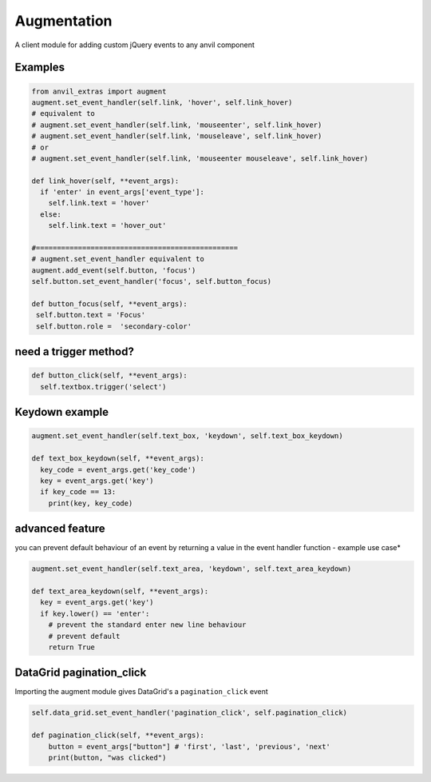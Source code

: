 Augmentation
============
A client module for adding custom jQuery events to any anvil component

.. image:: https://anvil.works/img/forum/copy-app.png
   :height: 40px
   :target: https://anvil.works/build#clone:36T6RN2OO6KLBGV7=4LZ35S57ODPL7ORIUJ2AH6KY|223FMU5UYH5T2XSA=UYJICI36SETZB4DPFRHCKMVA


Examples
--------

.. code-block:: python

    from anvil_extras import augment
    augment.set_event_handler(self.link, 'hover', self.link_hover)
    # equivalent to
    # augment.set_event_handler(self.link, 'mouseenter', self.link_hover)
    # augment.set_event_handler(self.link, 'mouseleave', self.link_hover)
    # or
    # augment.set_event_handler(self.link, 'mouseenter mouseleave', self.link_hover)

    def link_hover(self, **event_args):
      if 'enter' in event_args['event_type']:
        self.link.text = 'hover'
      else:
        self.link.text = 'hover_out'

    #================================================
    # augment.set_event_handler equivalent to
    augment.add_event(self.button, 'focus')
    self.button.set_event_handler('focus', self.button_focus)

    def button_focus(self, **event_args):
     self.button.text = 'Focus'
     self.button.role =  'secondary-color'


need a trigger method?
----------------------

.. code-block:: python

    def button_click(self, **event_args):
      self.textbox.trigger('select')

Keydown example
---------------

.. code-block:: python

    augment.set_event_handler(self.text_box, 'keydown', self.text_box_keydown)

    def text_box_keydown(self, **event_args):
      key_code = event_args.get('key_code')
      key = event_args.get('key')
      if key_code == 13:
        print(key, key_code)


advanced feature
----------------

you can prevent default behaviour of an event by returning a value in the event handler function - example use case*


.. code-block:: python

    augment.set_event_handler(self.text_area, 'keydown', self.text_area_keydown)

    def text_area_keydown(self, **event_args):
      key = event_args.get('key')
      if key.lower() == 'enter':
        # prevent the standard enter new line behaviour
        # prevent default
        return True


DataGrid pagination_click
-------------------------

Importing the augment module gives DataGrid's a ``pagination_click`` event

.. code-block:: python

    self.data_grid.set_event_handler('pagination_click', self.pagination_click)

    def pagination_click(self, **event_args):
        button = event_args["button"] # 'first', 'last', 'previous', 'next'
        print(button, "was clicked")
